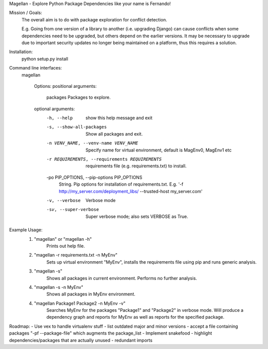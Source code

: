 Magellan - Explore Python Package Dependencies like your name is Fernando!

Mission / Goals:
    The overall aim is to do with package exploration for conflict detection.
    
    E.g. Going from one version of a library to another (i.e. upgrading Django)
    can cause conflicts when some dependencies need to be upgraded, but others
    depend on the earlier versions. It may be necessary to upgrade due to 
    important security updates no longer being maintained on a platform, thus
    this requires a solution.

    
Installation:
    python setup.py install


Command line interfaces:
    magellan

        Options:
        positional arguments:
          packages              Packages to explore.

        optional arguments:
          -h, --help            show this help message and exit
          -s, --show-all-packages
                                Show all packages and exit.
          -n VENV_NAME, --venv-name VENV_NAME
                                Specify name for virtual environment, default is
                                MagEnv0, MagEnv1 etc
          -r REQUIREMENTS, --requirements REQUIREMENTS
                                requirements file (e.g. requirements.txt) to install.
          -po PIP_OPTIONS, --pip-options PIP_OPTIONS
                                String. Pip options for installation of
                                requirements.txt. E.g. '-f http://my_server.com/deployment_libs/ --trusted-host my_server.com'
          -v, --verbose         Verbose mode
          -sv, --super-verbose  Super verbose mode; also sets VERBOSE as True.


Example Usage:
    1. "magellan" or "magellan -h"
            Prints out help file.
    2. "magellan -r requirements.txt -n MyEnv"
            Sets up virtual environment "MyEnv", installs the requirements
            file using pip and runs generic analysis.
    3. "magellan -s"
            Shows all packages in current environment. Performs no further
            analysis.
    4. "magellan -s -n MyEnv"
            Shows all packages in MyEnv environment.
    4. "magellan Package1 Package2 -n MyEnv -v"
            Searches MyEnv for the packages "Package1" and "Package2" in
            verbose mode. Will produce a dependency graph and reports for MyEnv
            as well as reports for the specified package.


Roadmap:
- Use vex to handle virtualenv stuff
- list outdated major and minor versions
- accept a file containing packages "-pf --package-file" which augments the package_list
- Implement snakefood
- highlight dependencies/packages that are actually unused - redundant imports